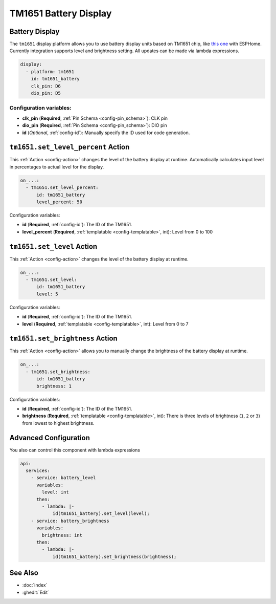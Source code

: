 TM1651 Battery Display
======================

.. seo::
    :description: Instructions for setting up TM1651 Battery Display.
    :image: tm1651_battery_display.jpg

.. _tm1651:

Battery Display
---------------

The ``tm1651`` display platform allows you to use battery display units based on TM1651 chip, like
`this one <https://aliexpress.com/item/32811491559.html>`__
with ESPHome. Currently integration supports level and brightness setting. All updates can be made via lambda expressions.

.. figure:: images/tm1651-battery-display.jpg
    :align: center
    :width: 70.0%

.. code-block:: yaml

    display:
      - platform: tm1651
        id: tm1651_battery
        clk_pin: D6
        dio_pin: D5

Configuration variables:
************************

- **clk_pin** (**Required**, :ref:`Pin Schema <config-pin_schema>`): CLK pin
- **dio_pin** (**Required**, :ref:`Pin Schema <config-pin_schema>`): DIO pin
- **id** (*Optional*, :ref:`config-id`): Manually specify the ID used for code generation.

.. _tm1651-set_level_percent_action:

``tm1651.set_level_percent`` Action
-----------------------------------

This :ref:`Action <config-action>` changes the level of the battery display at runtime.
Automatically calculates input level in percentages to actual level for the display.

.. code-block:: yaml

    on_...:
      - tm1651.set_level_percent:
          id: tm1651_battery
          level_percent: 50

Configuration variables:

- **id** (**Required**, :ref:`config-id`): The ID of the TM1651.
- **level_percent** (**Required**, :ref:`templatable <config-templatable>`, int): Level from 0 to 100

.. _tm1651-set_level_action:

``tm1651.set_level`` Action
---------------------------

This :ref:`Action <config-action>` changes the level of the battery display at runtime.

.. code-block:: yaml

    on_...:
      - tm1651.set_level:
          id: tm1651_battery
          level: 5

Configuration variables:

- **id** (**Required**, :ref:`config-id`): The ID of the TM1651.
- **level** (**Required**, :ref:`templatable <config-templatable>`, int): Level from 0 to 7

.. _tm1651-set_brightness_action:

``tm1651.set_brightness`` Action
--------------------------------

This :ref:`Action <config-action>` allows you to manually change the brightness of the battery display at runtime.

.. code-block:: yaml

    on_...:
      - tm1651.set_brightness:
          id: tm1651_battery
          brightness: 1

Configuration variables:

- **id** (**Required**, :ref:`config-id`): The ID of the TM1651.
- **brightness** (**Required**, :ref:`templatable <config-templatable>`, int): There is three levels of brightness
  (``1``, ``2`` or ``3``) from lowest to highest brightness.

Advanced Configuration
----------------------

You also can control this component with lambda expressions

.. code-block:: yaml

    api:
      services:
        - service: battery_level
          variables:
            level: int
          then:
            - lambda: |-
                id(tm1651_battery).set_level(level);
        - service: battery_brightness
          variables:
            brightness: int
          then:
            - lambda: |-
                id(tm1651_battery).set_brightness(brightness);

See Also
--------

- :doc:`index`
- :ghedit:`Edit`
